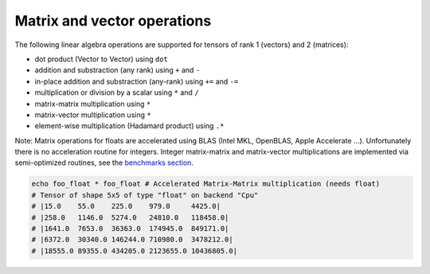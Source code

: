 Matrix and vector operations
~~~~~~~~~~~~~~~~~~~~~~~~~~~~

The following linear algebra operations are supported for tensors of
rank 1 (vectors) and 2 (matrices):

-  dot product (Vector to Vector) using ``dot``
-  addition and substraction (any rank) using ``+`` and ``-``
-  in-place addition and substraction (any-rank) using ``+=`` and ``-=``
-  multiplication or division by a scalar using ``*`` and ``/``
-  matrix-matrix multiplication using ``*``
-  matrix-vector multiplication using ``*``
-  element-wise multiplication (Hadamard product) using ``.*``

Note: Matrix operations for floats are accelerated using BLAS (Intel
MKL, OpenBLAS, Apple Accelerate …). Unfortunately there is no
acceleration routine for integers. Integer matrix-matrix and
matrix-vector multiplications are implemented via semi-optimized
routines, see the `benchmarks
section. <#micro-benchmark-int64-matrix-multiplication>`__

.. code:: nim

    echo foo_float * foo_float # Accelerated Matrix-Matrix multiplication (needs float)
    # Tensor of shape 5x5 of type "float" on backend "Cpu"
    # |15.0    55.0    225.0    979.0     4425.0|
    # |258.0   1146.0  5274.0   24810.0   118458.0|
    # |1641.0  7653.0  36363.0  174945.0  849171.0|
    # |6372.0  30340.0 146244.0 710980.0  3478212.0|
    # |18555.0 89355.0 434205.0 2123655.0 10436805.0|